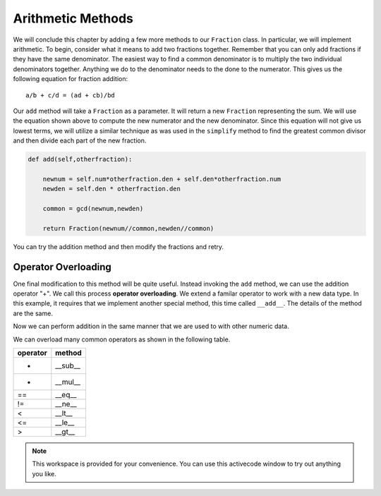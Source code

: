 ..  Copyright (C)  Brad Miller, David Ranum, Jeffrey Elkner, Peter Wentworth, Allen B. Downey, Chris
    Meyers, and Dario Mitchell.  Permission is granted to copy, distribute
    and/or modify this document under the terms of the GNU Free Documentation
    License, Version 1.3 or any later version published by the Free Software
    Foundation; with Invariant Sections being Forward, Prefaces, and
    Contributor List, no Front-Cover Texts, and no Back-Cover Texts.  A copy of
    the license is included in the section entitled "GNU Free Documentation
    License".

Arithmetic Methods
------------------

We will conclude this chapter by adding a few more methods to our ``Fraction`` class.  In particular, we will implement
arithmetic.  To begin, consider what it means to add two fractions together.
Remember that you can only add fractions if they have the same denominator.  The easiest way to find a common denominator is
to multiply the two individual denominators together.  Anything we do to the denominator needs to the done to the numerator.  This gives us the following equation for fraction addition::

     a/b + c/d = (ad + cb)/bd


Our ``add`` method will take a ``Fraction`` as a parameter.  It will return a new ``Fraction`` representing the sum.  We
will use the equation shown above to compute the new numerator and the new denominator.  Since this equation will not
give us lowest terms, we will utilize a similar technique as was used in the ``simplify`` method to find the 
greatest common divisor and then divide each part of the new fraction.

.. sourcecode:: python

	def add(self,otherfraction):

	    newnum = self.num*otherfraction.den + self.den*otherfraction.num
	    newden = self.den * otherfraction.den

	    common = gcd(newnum,newden)

	    return Fraction(newnum//common,newden//common)

You can try the addition method and then modify the fractions and retry.


.. activecode:: fractions_add1

    def gcd(m, n):
        while m % n != 0:
            oldm = m
            oldn = n

            m = oldn
            n = oldm % oldn

        return n

    class Fraction:

        def __init__(self, top, bottom):

            self.num = top        # the numerator is on top
            self.den = bottom     # the denominator is on the bottom

        def __str__(self):
            return str(self.num) + "/" + str(self.den)

        def simplify(self):
            common = gcd(self.num, self.den)

            self.num = self.num // common
            self.den = self.den // common

        def add(self,otherfraction):

            newnum = self.num*otherfraction.den + self.den*otherfraction.num
            newden = self.den * otherfraction.den

            common = gcd(newnum, newden)

            return Fraction(newnum // common, newden // common)

    f1 = Fraction(1, 2)
    f2 = Fraction(1, 4)

    f3 = f1.add(f2)
    print(f3)

Operator Overloading
~~~~~~~~~~~~~~~~~~~~

One final modification to this method will be quite useful.  Instead invoking the ``add`` method, we can use the
addition operator "+".  We call this process **operator overloading**. We extend a familar operator to work with a new data type. In this example, it requires that we implement another special method, this time called ``__add__``.
The details of the method are the same.

.. activecode:: fractions_add1

    def gcd(m, n):
        while m % n != 0:
            oldm = m
            oldn = n

            m = oldn
            n = oldm % oldn

        return n

    class Fraction:

        def __init__(self, top, bottom):

            self.num = top        # the numerator is on top
            self.den = bottom     # the denominator is on the bottom

        def __str__(self):
            return str(self.num) + "/" + str(self.den)

        def simplify(self):
            common = gcd(self.num, self.den)

            self.num = self.num // common
            self.den = self.den // common

        def __add__(self,otherfraction):

            newnum = self.num*otherfraction.den + self.den*otherfraction.num
            newden = self.den * otherfraction.den

            common = gcd(newnum, newden)

            return Fraction(newnum // common, newden // common)

    f1 = Fraction(1, 2)
    f2 = Fraction(1, 4)

    f3 = f1 + f2
    print(f3)

Now we can perform addition in the same manner that we are used to with other numeric data.

We can overload many common operators as shown in the following table.

.. table::

   ========  =======
   operator   method
   ========  =======
      -      __sub__
      *      __mul__
      ==     __eq__
      !=     __ne__
      <      __lt__
      <=     __le__
      >      __gt__
   ========  =======   

.. note::

    This workspace is provided for your convenience.  You can use this activecode window to try out anything you like.

    .. activecode:: scratch_cl_02	



